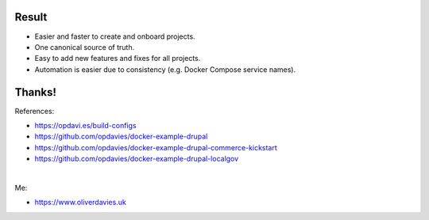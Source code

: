 .. raw:: pdf

   PageBreak standardPage

Result
======

- Easier and faster to create and onboard projects.
- One canonical source of truth.
- Easy to add new features and fixes for all projects.
- Automation is easier due to consistency (e.g. Docker Compose service names).

Thanks!
=======

References:

- https://opdavi.es/build-configs
- https://github.com/opdavies/docker-example-drupal
- https://github.com/opdavies/docker-example-drupal-commerce-kickstart
- https://github.com/opdavies/docker-example-drupal-localgov

|

Me:

- https://www.oliverdavies.uk
